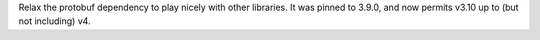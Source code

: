 Relax the protobuf dependency to play nicely with other libraries. It was pinned to 3.9.0, and now
permits v3.10 up to (but not including) v4.
